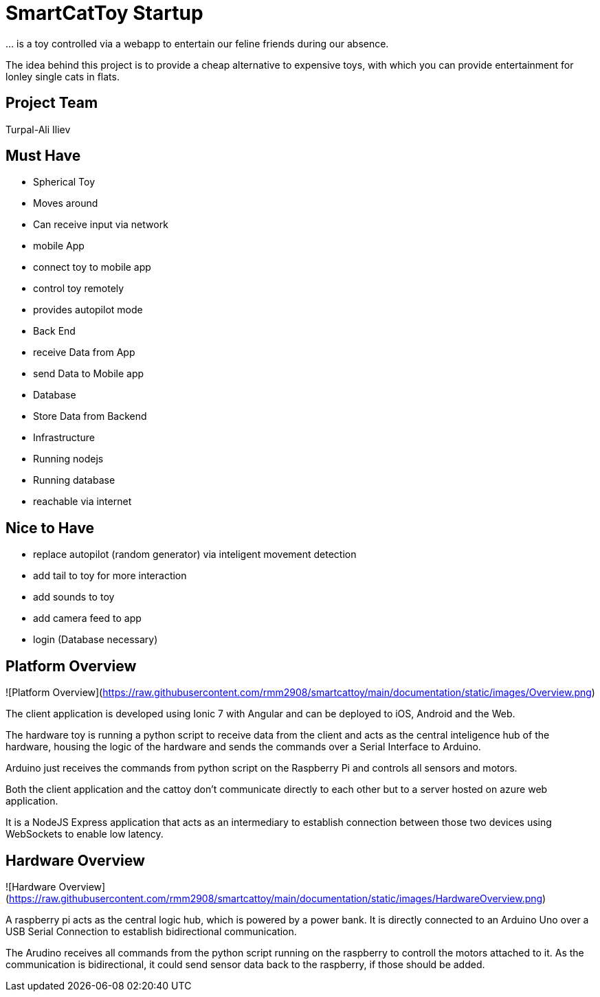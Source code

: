 = SmartCatToy Startup


… is a toy controlled via a webapp to entertain our feline friends during our absence.

The idea behind this project is to provide a cheap alternative to expensive toys, with which you can provide entertainment for lonley single cats in flats.

== Project Team

Turpal-Ali Iliev


== Must Have

- Spherical Toy
    - Moves around
    - Can receive input via network
- mobile App
    - connect toy to mobile app
    - control toy remotely
    - provides autopilot mode
- Back End
    - receive Data from App
    - send Data to Mobile app
- Database
    - Store Data from Backend
- Infrastructure
    - Running nodejs
    - Running database
    - reachable via internet

== Nice to Have

- replace autopilot (random generator) via inteligent movement detection
- add tail to toy for more interaction
- add sounds to toy
- add camera feed to app
- login (Database necessary)

== Platform Overview

![Platform Overview](https://raw.githubusercontent.com/rmm2908/smartcattoy/main/documentation/static/images/Overview.png)  

The client application is developed using Ionic 7 with Angular and can be deployed to iOS, Android and the Web.

The hardware toy is running a python script to receive data from the client and acts as the central inteligence hub of the hardware, housing the logic of the hardware and sends the commands over a Serial Interface to Arduino.

Arduino just receives the commands from python script on the Raspberry Pi and controls all sensors and motors.

Both the client application and the cattoy don't communicate directly to each other but to a server hosted on azure web application.

It is a NodeJS Express application that acts as an intermediary to establish connection between those two devices using WebSockets to enable low latency.



== Hardware Overview

![Hardware Overview](https://raw.githubusercontent.com/rmm2908/smartcattoy/main/documentation/static/images/HardwareOverview.png)  

A raspberry pi acts as the central logic hub, which is powered by a power bank.
It is directly connected to an Arduino Uno over a USB Serial Connection to establish bidirectional communication.

The Arudino receives all commands from the python script running on the raspberry to controll the motors attached to it. 
As the communication is bidirectional, it could send sensor data back to the raspberry, if those should be added.

